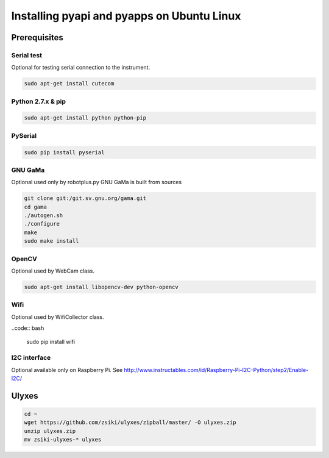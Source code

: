 Installing pyapi and pyapps on Ubuntu Linux
===========================================

Prerequisites
-------------

Serial test
~~~~~~~~~~~

Optional for testing serial connection to the instrument.

.. code:: bash

	sudo apt-get install cutecom

Python 2.7.x & pip
~~~~~~~~~~~~~~~~~~

.. code:: bash

	sudo apt-get install python python-pip

PySerial
~~~~~~~~

.. code:: bash

	sudo pip install pyserial

GNU GaMa
~~~~~~~~

Optional used only by robotplus.py
GNU GaMa is built from sources

.. code:: bash

	git clone git:/git.sv.gnu.org/gama.git
	cd gama
	./autogen.sh
	./configure
	make
	sudo make install

OpenCV
~~~~~~

Optional used by WebCam class.

.. code:: bash

	sudo apt-get install libopencv-dev python-opencv
	
Wifi
~~~~

Optional used by WifiCollector class.

..code:: bash

	sudo pip install wifi
	
I2C interface
~~~~~~~~~~~~~

Optional available only on Raspberry Pi.
See http://www.instructables.com/id/Raspberry-Pi-I2C-Python/step2/Enable-I2C/

Ulyxes
------

.. code:: bash

	cd ~
	wget https://github.com/zsiki/ulyxes/zipball/master/ -O ulyxes.zip
	unzip ulyxes.zip
	mv zsiki-ulyxes-* ulyxes
